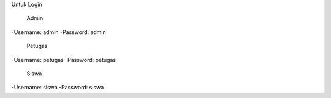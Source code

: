 Untuk Login

	Admin
-Username: admin
-Password: admin

	Petugas
-Username: petugas
-Password: petugas

	Siswa
-Username: siswa
-Password: siswa
